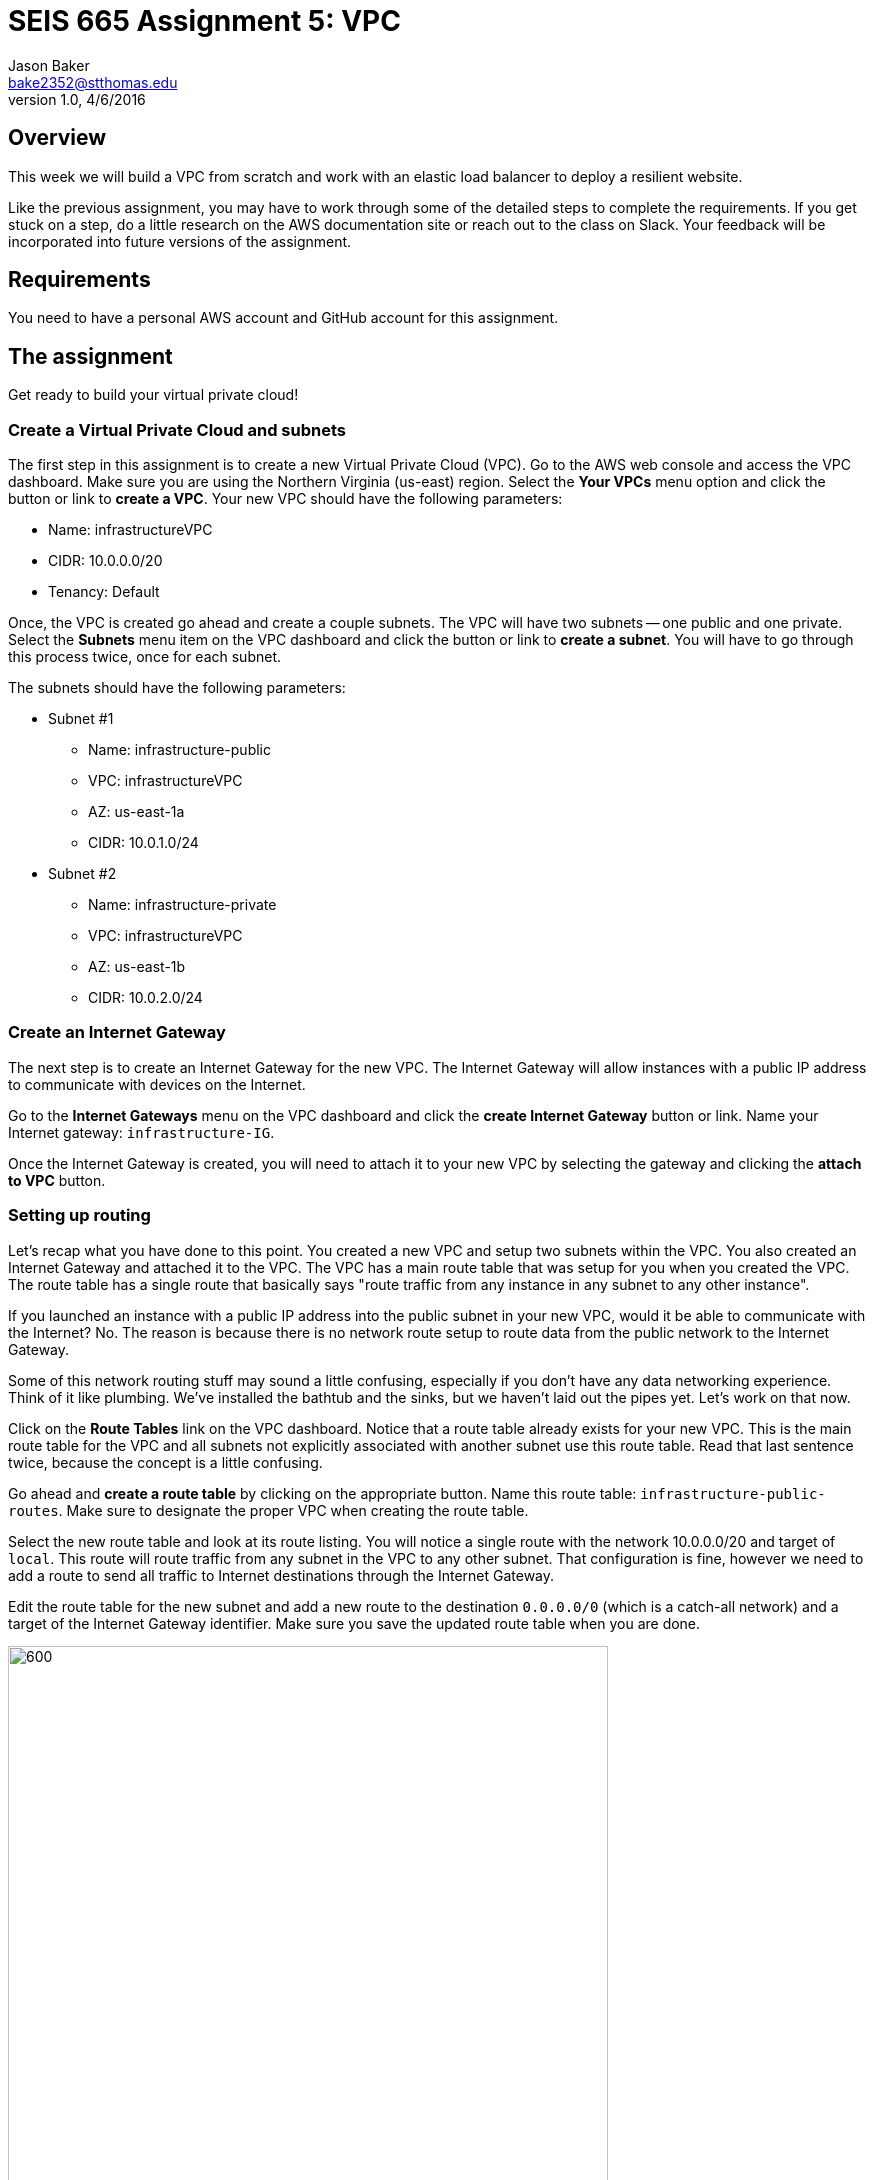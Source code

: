 :doctype: article
:blank: pass:[ +]

:sectnums!:

= SEIS 665 Assignment 5: VPC
Jason Baker <bake2352@stthomas.edu>
1.0, 4/6/2016

== Overview
This week we will build a VPC from scratch and work with an elastic load
balancer to deploy a resilient website.

Like the previous assignment, you may have to work through some of the detailed
steps to complete the requirements. If you get stuck on a step, do a little
research on the AWS documentation site or reach out to the class on Slack. Your
feedback will be incorporated into future versions of the assignment.

== Requirements

You need to have a personal AWS account and GitHub account for this assignment.

== The assignment

Get ready to build your virtual private cloud!

=== Create a Virtual Private Cloud and subnets

The first step in this assignment is to create a new Virtual Private Cloud (VPC).
Go to the AWS web console and access the VPC dashboard. Make sure you are using
the Northern Virginia (us-east) region. Select the *Your VPCs*
menu option and click the button or link to *create a VPC*. Your new VPC should
have the following parameters:

  * Name: infrastructureVPC
  * CIDR: 10.0.0.0/20
  * Tenancy: Default

Once, the VPC is created go ahead and create a couple subnets. The VPC will have
two subnets -- one public and one private. Select the *Subnets* menu item on the
VPC dashboard and click the button or link to *create a subnet*. You will have
to go through this process twice, once for each subnet.

The subnets should have the following parameters:

  * Subnet #1
    ** Name: infrastructure-public
    ** VPC: infrastructureVPC
    ** AZ: us-east-1a
    ** CIDR: 10.0.1.0/24

  * Subnet #2
    ** Name: infrastructure-private
    ** VPC: infrastructureVPC
    ** AZ: us-east-1b
    ** CIDR: 10.0.2.0/24

=== Create an Internet Gateway

The next step is to create an Internet Gateway for the new VPC. The Internet
Gateway will allow instances with a public IP address to communicate with
devices on the Internet.

Go to the *Internet Gateways* menu on the VPC dashboard and click the
*create Internet Gateway* button or link. Name your Internet gateway:
`infrastructure-IG`.

Once the Internet Gateway is created, you will need to attach it to your
new VPC by selecting the gateway and clicking the *attach to VPC* button.

=== Setting up routing

Let's recap what you have done to this point. You created a new VPC and setup
two subnets within the VPC. You also created an Internet Gateway and attached
it to the VPC. The VPC has a main route table that was setup for you when
you created the VPC. The route table has a single route that basically says
"route traffic from any instance in any subnet to any other instance".

If you launched an instance with a public IP address into the public subnet
in your new VPC, would it be able to communicate with the Internet? No. The
reason is because there is no network route setup to route data from the
public network to the Internet Gateway.

Some of this network routing stuff may sound a little confusing, especially
if you don't have any data networking experience. Think of it like plumbing.
We've installed the bathtub and the sinks, but we haven't laid out the pipes
yet. Let's work on that now.

Click on the *Route Tables* link on the VPC dashboard. Notice that a route table
already exists for your new VPC. This is the main route table for the VPC and
all subnets not explicitly associated with another subnet use this route
table. Read that last sentence twice, because the concept is a little confusing.

Go ahead and *create a route table* by clicking on the appropriate button. Name
this route table: `infrastructure-public-routes`. Make sure to designate the
proper VPC when creating the route table.

Select the new route table and look at its route listing. You will notice a single
route with the network 10.0.0.0/20 and target of `local`. This route will
route traffic from any subnet in the VPC to any other subnet. That configuration
is fine, however we need to add a route to send all traffic to Internet destinations
through the Internet Gateway.

Edit the route table for the new subnet and add a new route to the destination
`0.0.0.0/0` (which is a catch-all network) and a target of the Internet Gateway
identifier. Make sure you save the updated route table when you are done.

image:../images/assignment5/route-table.png["600","600"]

Your new route table isn't associated with any subnets so it isn't actually doing
anything yet. Click on the *subnet associations* for the new route table and edit
the current properties by adding the `infrastructure-public` subnet to the
routing table. Save your work.

Now if you launch an instance into the VPC's public subnet it should be able to
communicate with the Internet. Let's test that assumption next.

=== Launch a server

We launched an instance based on the Amazon Linux AMI in previous
assignments and then we modified the Linux instance by installing whatever
software we needed. However, in the previous assignment we built out a Linux
server and created an AMI. Now we can use that AMI to launch a new instance,
saving us the time and effort required to get a new webserver up and running.

Go to the EC2 dashboard in the AWS web console and launch a new instance. The
instance should have the following properties:

  * Use the private AMI you created from the previous lesson (look in the *My AMIs* panel
    during the AMI selection)
  * Located in Northern Virginia (us-east)
  * t2.micro instance type
  * Network is `infrastructureVPC`
  * Subnet is `infrastructure-public`
  * Auto-assign Public IP is enabled
  * Root volume size set to 10 GiB
  * Create a tag with a key of `Name` and a value of `webserver1`
  * Create a new security group for the instance called `webservers` with the following policies:
    ** SSH from anywhere 0.0.0.0/0
    ** HTTP from anywhere 0.0.0.0/0
    ** HTTPS from anywhere 0.0.0.0/0
  * Review your configuration settings and launch the new instance.

While this new instance is launching, let's launch another instance in the new VPC's
private subnet. The second instance should have the following properties:

* Use the private AMI you created from the previous lesson (look in the *My AMIs* panel
  during the AMI selection)
* Located in Northern Virginia (us-east)
* t2.micro instance type
* Network is `infrastructureVPC`
* Subnet is `infrastructure-private`
* Auto-assign Public IP is disabled
* Root volume size set to 10 GiB
* Create a tag with a key of `Name` and a value of `backend1`
* Create a new security group for the instance called `backends` with the following policies:
  ** SSH from anywhere sg-<webservers ID>  (where webservers ID is your webservers ecurity group identifier, example: sg-f0321d88)
  ** HTTP from anywhere sg-<webservers ID>
  ** HTTPS from anywhere sg-<webservers ID>
* Review your configuration settings and launch the new instance.

The rules you created for the `backends` security group restrict incoming ssh, http,
and https requests to only those instances located in the `webservers` security group.
You can see how it's possible to use security groups to identify source networks
when creating rules in other security groups. This is a helpful abstraction because
you don't have to think about the actual networks that instances live in. You
can just focus on the security groups that instances belong to.

=== Connect to the public webserver

Your public webserver instance should be up and running at this point. Open up
a web browser on your desktop and try to connect to the public IP address of
this webserver. What do you see? You should see the website you created during
the previous assignment. Congratulations!

If you don't see this page then you
have some troubleshooting to do. Walk through the subnet setup and route table
configuration steps to verify your work. Did you launch `webserver1` into the
public network on your VPC? Look at your resource configuration carefully and
methodically. You should be able to find the configuration error.

=== Connect to the private web server

You were able to connect to the first web server but what about the second
web server you launched in the private network? Well, it isn't accessible for
two reasons. First, the second instance doesn't have a public IP address. Verify
that by looking at the instance properties on the EC2 dashboard. Second, the
instance is hosted within a subnet that doesn't have a route connected to
an Internet Gateway.

The `backend1` instance may not be accessible from the Internet, but you
should be able to access it from `webserver1`. Test that out by opening a
terminal connection to `webserver1`. Once you have logged into `webserver1`,
try to connect to the website hosted on `backend1`:

  $ curl <backend1 private IP address>

.Example
----
$ curl 10.0.2.241
----

You should see the text from your web site displayed in the terminal output. The
security group configuration allows `webserver1` to communicate with `backend1`
via http.

Now let's try to ssh into the `backend1` instance. In order to do that you will
need to copy your ssh key pair from your local workstation onto the `webserver1`
instance.

You should still be connected to `webserver1` via your terminal program. Open
up the ssh key pair on your local workstation in a text editing program and
copy the contents of the file into your clipboard.

Next, create a file called `server-key.pem` using a text editor on `webserver1`
(nano or vim) and paste the contents of your clipboard into this file. Make
sure you save the file.

Now, open a terminal connection from `webserver1` to `backend1`:

  $ ssh -i server-key ec2-user@<backend1 private IP address>

.Example
----
$ ssh -i server-key ec2-user@10.0.2.241
----

You probably received a security error after trying this connection request.
The access permisions on the `server-key.pem` file you create are too insecure.
Let's fix that:

  $ chmod 600 server-key.pem

Hit the up arrow key a few times to replay the `ssh` command. You should
successfully connect to the `backend1` instance. Congratulations, you just
used `webserver1` as a bastion host!

In a real production environment, the bastion host access, security groups,
and network access control lists would be more carefully locked down than in
this assignment. You would probably never use a web server as a bastion host.
The key is understanding conceptually what a bastion host is
and how it fits in the overall network architecture.

=== Update the backend server

We should make sure that our backend server has all the latest software updates.
Go ahead and issue the `yum` command to update the server.

Whoa, what's up with the connection timeout errors? Think about the VPC subnet
configuration and where the `backend1` server lives. The private subnet does
not have a route to the Internet Gateway.

Maybe we should setup this Internet Gateway route on the private subnet.
Then we would have to assign a public IP address to the `backend1` instance (an
elastic IP address in this case). However, now the `backend1` instance would
be potentially accessible via the Internet. That defeats the whole purpose of
creating a private subnet.

We need a way to allow the `backend1` instance, using a private IP address, to
communicate with hosts on the Internet so that it can download software updates.
Sounds like a NAT is what you need!

=== Deploy a NAT

We will deploy a NAT to allow the `backend1` instance to communicate with the
Internet. The NAT instance needs to live in the public subnet because that
subnet has access to the Internet via the Internet Gateway.

Go to the VPC dashboard in the AWS web console. Select the *Elastic IPs* menu
link. You need to allocate an elastic IP address because the NAT requires a
public IP. Click on the button to *allocate a new address*.

Next, select the *NAT Gateways* menu link on the VPC dashboard and click the
button to *create a NAT gateway*. Select the public subnet you created for your
VPN and the elastic IP address you created in the previous step.

It takes a few minutes for the NAT Gateway to initialize. You can view the current
status of the gateway in the NAT Gateway listing on the VPC dashboard. The
gateway is simply a specialized EC2 instance managed by AWS. In fact, you can
easily launch a NAT instance on your own using an AMI. We're just taking a bit
of a short cut following this particular process.

While the gateway is initializing, let's modify the route table for the private
subnet so that private instances can route Internet-bound traffic through the
NAT Gateway.

Click on the *Route Tables* link in the VPC dashboard and select the route table
associated with the private subnet. Which route table is that? Recall that a
default route table was setup when you initially created your VPC. This route
table is also known as the *main* route table for the VPC. Any subnet that's
not explicitly associated with a route table uses the main route table by default.

In this case, select the route table designated as the main route table for
your VPC. Edit the routes associated with this table and add the following route:

  Destination: 0.0.0.0/0
  Target: nat-<nat ID>

.Example
----
0.0.0.0/0 nat-0354b30716cdaefa4
----

Save your edits to the route table.

Okay, ready for the big test? <drumroll please> Go back to your terminal program.
You should still be connected to the `backend1` instance. Confirm that by typing
in:

  $ uname -a

You should see a 10.0.2.x IP address displayed in the command output. If not,
you need to log into the `backend1` server again using your bastion host
(`webserver1`).

Go ahead and try to update the software again on `backend1` using the `yum`
command. Viola! The package manager should begin updating the system. The
`backend1` instance is now communicating to hosts on the Internet using the
NAT Gateway. Note that this communication can only be initiated in one
direction. There is no way an Internet device can initiate a connection to
the `backend1` server through the NAT Gateway.

=== Create a Git repo

While you are on the `backend1` server, create a directory called `assignment-5-vpc-<username>` (where <username> is your GitHub account name). Change to this directory and initialize a Git
repository. Because you are creating a Git repository on a private network, Git
might complain about your identity when you try to commit files. You can set
your local Git identity by running these commands:

  $ git config --global user.email "your@email.com"
  $ git config --global user.name "your GitHub username"

You need to create three files in the current directory.

Use the `curl` command to create a file called `backend1-identity.json` containing
the data returned by accessing the URL:

  http://169.254.169.254/latest/dynamic/instance-identity/document/

Use the `curl` command with the `-vs` flag (verbose, silent) to create a file called `backend1-message.json` containing
the data returned by accessing the URL. You will need to redirect the output
in a special way based on the way the `curl` command works (using the `tee` command).

  https://s3.amazonaws.com/seis665/message.json

.Example
----
$ curl -vs https://s3.amazonaws.com/seis665/message.json 2>&1 | tee message.json
----

Copy the file `/var/log/nginx/access.log` into the current directory.

Add and commit the files to the repository. Next, you will need to push your local
repository up to GitHub.

* Create a new repository on GiHub Classroom by clicking this link: https://classroom.github.com/assignment-invitations/a76427f483ecfc98a401a1fef07473d4
* Modify the origin remote on your local Git repository to point to the
address of this new GitHub repository
* Push your local master branch up to the GitHub repository

Confirm that the three files are now in your new GitHub repository.

=== Remove NAT and backend server

Now that you have successfully established this NAT connection, we are going
to remove it. The NAT Gateway is no longer needed in this exercise. Go back
to the VPC dashboard on the AWS web console and click the *NAT Gateway* menu
link. Select your NAT Gateway and click on the appropriate button to
*delete the NAT Gateway*.

We should also deallocate the elastic IP address we created because we will
get charged for it even if we don't use it. Click on the *Elastic IP* link
on the VPC dashboard. Select the elastic IP you created earlier and click on
the action to *deallocate the address*.

Finally, we no longer need to use the `backend1` instance in this lesson, so
go to the EC2 dashboard and terminate this instance. Leave the `webserver1`
instance running though because we will continue to use that instance.

=== Launch another web server

During the last part of the assignment you will launch a second web server and
setup a load balancer to distribute traffic between the two servers. We could
launch another web server into the same subnet as the existing web server.
However, that wouldn't take advantage of the multiple availability zones located
in the us-east region. Preferably, we would like to launch the second web server
into a different availability zone so that if the data center supporting an
 availability zone fails, the load balancer will redirect all traffic to
the web server in the other availability zone.

Go to the VPC dashboard and create a third subnet in your VPC:

* Subnet #3
  ** Name: infrastructure-public-2
  ** VPC: infrastructureVPC
  ** AZ: us-east-1c
  ** CIDR: 10.0.3.0/24

Modify the appropriate routing table so that instances within this new subnet
can communicate with the Internet (hint: look at subnet associations).

Go back to the EC2 dashboard and launch a new web server. The new server should
have the same characteristics as the first web server with the exception that
it should be launched into the new `infrastructure-public-2` subnet. This way
each web server is located in a separate subnet.

Can the two web servers communicate with one another? Let's think about that
question. Each web server is in a separate subnet, but the subnets use a routing
table that routes traffic between any instance in the same VPC. Both web servers
are in the same VPC. Also, both web servers share the same security group.
Therefore, yes the two web servers can communicate.

Before you launch a load balancer, open a terminal connection to `webserver1`.
Change to the directory `/usr/share/nginx/html/` and edit the existing `index.html`
file so that it looks like the following:

----
<!doctype html>

<html lang="en">
<head>
  <meta charset="utf-8">
  <title>Infrastructure Assignment 5</title>
</head>

<body>
  <h1>My 5th Infrastructure Assignment</h1>
  Webserver 1!
</body>
</html>
----

Basically, all you need to do is add the text `Webserver 1!` under the main
header text. Make sure you save the file when you are finished editing it. The
websites hosted on `webserver1` and `webserver2` are now slightly different so
that you can visually see which server is providing the content to your web
browser. Let's launch a load balancer next.

=== Launch an Elastic Load Balancer

Select the *Load Balancers* link on the EC2 dashboard and click the button to
*create a load balancer*. The load balancer will have the following properties:

  * Name: `infrastructure-lb`
  * Create it inside your VPC
  * Select the two public subnets
  * Assign the existing `webservers` security group
  * The load balancer should only have an http listener (port 80) configured.
  * Health Check
    ** Normally you probably wouldn't use `/index.html` as the health check path
    for a load balancer. You would create a separate health check web page.
    However, for this assignment just leave the path as the default.
    ** Set the Health Check Interval to 10 seconds
  * Add the `webserver1` and `webserver2` instances to the load balancer
  * Create a tag:
    ** Key: `Project`
    ** Value: `Assignment 5`

After you click the *create* button, click the *Load Balancers* menu link
on the EC2 dashboard. Then select the load balancer you just launched and
look at the set of *instances* associated with the load balancer. You will
notice that the status of the instances is _OutOfService_. This status means
that the web servers haven't passed the load balancer's health check yet.

image:../images/assignment5/loadbalancer-instances.png["600","600"]


Refresh the browser display after a minute or two and you should see the
status of the web server instances change to _InService_.

Once both instances are in service, click on the *Description* panel of the
selected load balancer to see its *DNS Name*. This name is the end point for
the load balanced service. You could open up a browser on your desktop and
type in the public IP address for either one of the web servers to see the
website. However, what you really want to do is use the address of the
load balancer.

The load balancer doesn't use a public IP address -- at least not one that's
visible to you. The load balancer's public IP address will change depending
on the status of the instances associated with it.

Open up a web browser on your desktop and type in the load balancer's DNS Name
as the URL.

.Example
----
infrastructure-lb-1175121939.us-east-1.elb.amazonaws.com
----

You should see the website you created in the previous assignment. Hit the
refresh button on your browser a few times. Do you notice the web page content
changes depending on which web server is handling the request? The load
balancer is redirecting the request to the least utilized server.

=== Simulate a failure

Now you are going to simulate a service failure by stopping one of the
web servers. In the real world a server could fail for a number of reasons -
software bug, human error, or even a complete data center failure.

Let's say
that one of Amazon's data centers experiences a complete power outage and
takes down the `infrastructure-public-2` subnet. Go to the EC2 dashboard,
select the `webserver2` instance and stop it.

Next, go back to the *Load Balancers*
listing and select your load balancer. Take a look at the state of the instances
connected to the load balancer. You should notice that `webserver2` is in an
out of service state. Wait 30 seconds and refresh the page if it hasn't changed
to this status yet.

The `webserver2` instance failed the load balancer health check and was taken
out of service. The load balancer will direct all future website requests to
`webserver1`. Go back to the web browser on your desktop and refresh the page
a few times. Notice how the webpage content stays the same.

Congratulations! You just deployed a highly resilient website and simulated a
partial service failure. Load balancers aren't just used for increasing
service resiliency, they can also increase performance by spreading website
requests across a group of web servers.

=== Save your work

Let's commit some more data to the Git repository you created earlier in the
assignment. Open a terminal connection to the `webserver1` instance (you might
  still have a terminal connection to this instance open).

Change to your home directory and clone the git repository you created earlier:

  $ git clone https://github.com/seis665/assignment-5-vpc-<username>.git

.Example
----
https://github.com/seis665/assignment-5-vpc-jasondbaker.git
----

If you recall, the Git clone operation makes a copy of the public GitHub repository in
your current directory. Next, change to the `assignment-5-vpc-<username>` directory.

Copy the `/var/log/nginx/access.log` file to a new file named `access2.log` in
the current directory.

It's likely that you will need to set the Git identity settings before committing.
Enter these commands, substituting the values as necessary:

  $ git config --global user.email "your@email.com"
  $ git config --global user.name "your GitHub username"

Now add the `access2.log` file to the repository and commit your changes. Push the
repository back up to GitHub. Verify that the new `access2.log` file exists on
your GitHub repository.

=== Terminate server

The last step in the assignment is to terminate the EC2 instances, delete
the load balancer, and delete the VPC. I'll leave this as an exercise for you to
figure out how to complete. Remember, you will get billed for each hour these
services are running (or at least consume free credits).

== Submitting your assignment
I will review your published work on GitHub after the homework due date.
